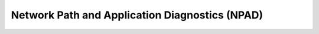 ***********************************************
Network Path and Application Diagnostics (NPAD)
***********************************************